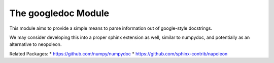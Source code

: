The googledoc Module
====================


|Pypi| |PypiDownloads| |GithubActions| |Codecov|


This module aims to provide a simple means to parse information out of
google-style docstrings.

We may consider developing this into a proper sphinx extension as well, similar
to numpydoc, and potentially as an alternative to neopoleon.


Related Packages:
* https://github.com/numpy/numpydoc
* https://github.com/sphinx-contrib/napoleon



.. |Pypi| image:: https://img.shields.io/pypi/v/googledoc.svg
    :target: https://pypi.python.org/pypi/googledoc

.. |PypiDownloads| image:: https://img.shields.io/pypi/dm/googledoc.svg
    :target: https://pypistats.org/packages/googledoc

.. |GithubActions| image:: https://github.com/Erotemic/googledoc/actions/workflows/tests.yml/badge.svg?branch=main
    :target: https://github.com/Erotemic/googledoc/actions?query=branch%3Amain

.. |Codecov| image:: https://codecov.io/github/Erotemic/googledoc/badge.svg?branch=main&service=github
    :target: https://codecov.io/github/Erotemic/googledoc?branch=main
